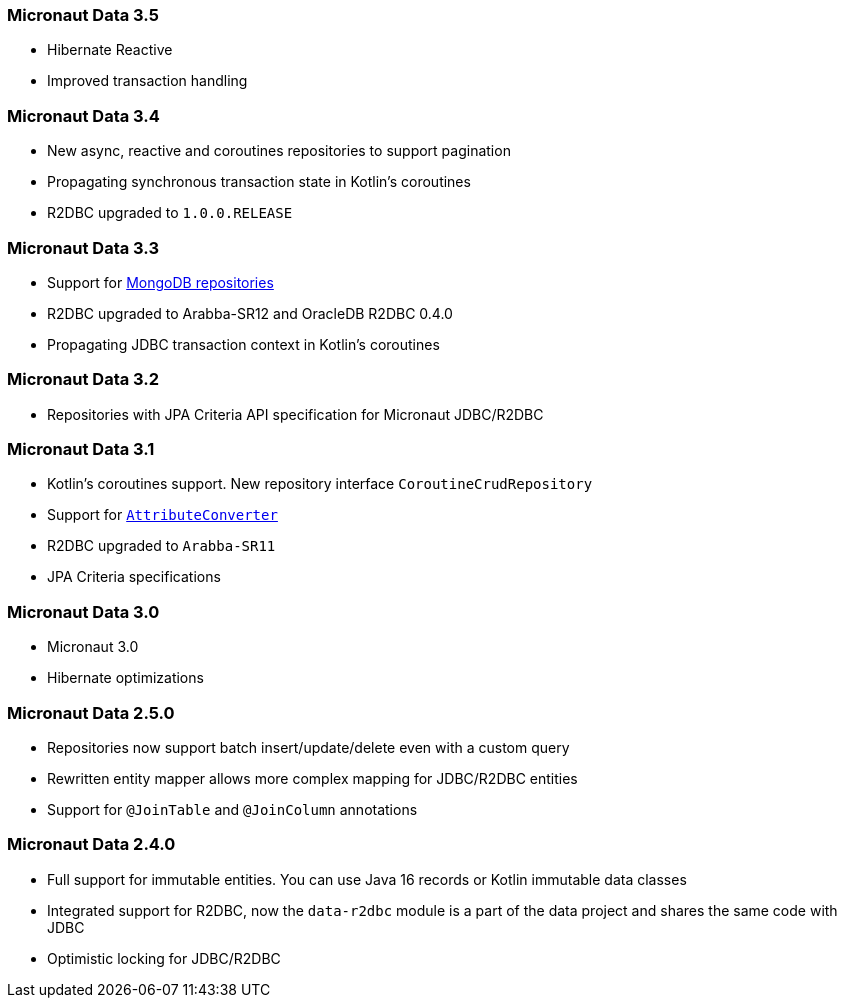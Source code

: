 === Micronaut Data 3.5
- Hibernate Reactive
- Improved transaction handling

=== Micronaut Data 3.4
- New async, reactive and coroutines repositories to support pagination
- Propagating synchronous transaction state in Kotlin's coroutines
- R2DBC upgraded to `1.0.0.RELEASE`

=== Micronaut Data 3.3
- Support for <<mongo, MongoDB repositories>>
- R2DBC upgraded to Arabba-SR12 and OracleDB R2DBC 0.4.0
- Propagating JDBC transaction context in Kotlin's coroutines

=== Micronaut Data 3.2
- Repositories with JPA Criteria API specification for Micronaut JDBC/R2DBC

=== Micronaut Data 3.1
- Kotlin's coroutines support. New repository interface `CoroutineCrudRepository`
- Support for <<dbcAttributeConverter, `AttributeConverter`>>
- R2DBC upgraded to `Arabba-SR11`
- JPA Criteria specifications

=== Micronaut Data 3.0
- Micronaut 3.0
- Hibernate optimizations

=== Micronaut Data 2.5.0
- Repositories now support batch insert/update/delete even with a custom query
- Rewritten entity mapper allows more complex mapping for JDBC/R2DBC entities
- Support for `@JoinTable` and `@JoinColumn` annotations

=== Micronaut Data 2.4.0
- Full support for immutable entities. You can use Java 16 records or Kotlin immutable data classes
- Integrated support for R2DBC, now the `data-r2dbc` module is a part of the data project and shares the same code with JDBC
- Optimistic locking for JDBC/R2DBC


